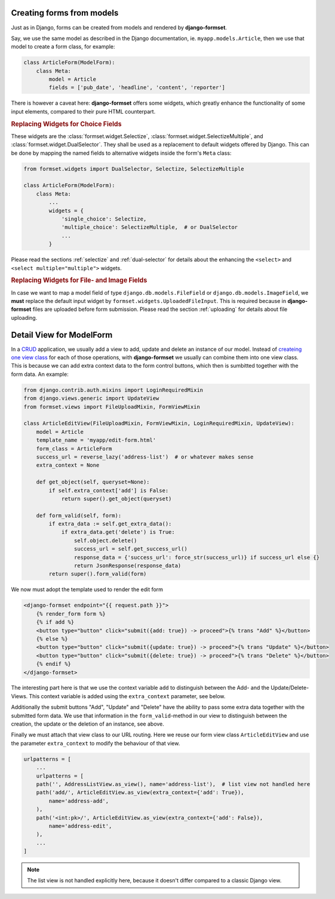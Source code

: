 .. _model-form:

Creating forms from models
==========================

Just as in Django, forms can be created from models and rendered by **django-formset**.  

Say, we use the same model as described in the Django documentation, ie. ``myapp.models.Article``,
then we use that model to create a form class, for example:

.. code-block:: python

	class ArticleForm(ModelForm):
	    class Meta:
	        model = Article
	        fields = ['pub_date', 'headline', 'content', 'reporter']

There is however a caveat here: **django-formset** offers some widgets, which greatly enhance the
functionality of some input elements, compared to their pure HTML counterpart.


.. rubric:: Replacing Widgets for Choice Fields

These widgets are the :class:`formset.widget.Selectize`, :class:`formset.widget.SelectizeMultiple`,
and :class:`formset.widget.DualSelector`. They shall be used as a replacement to default widgets
offered by Django. This can be done by mapping the named fields to alternative widgets inside the
form's ``Meta`` class:

.. code-block:: python

	from formset.widgets import DualSelector, Selectize, SelectizeMultiple

	class ArticleForm(ModelForm):
	    class Meta:
	        ...
	        widgets = {
	            'single_choice': Selectize,
	            'multiple_choice': SelectizeMultiple,  # or DualSelector
	            ...
	        }

Please read the sections :ref:`selectize` and :ref:`dual-selector` for details about the enhancing
the ``<select>`` and ``<select multiple="multiple">`` widgets.


.. rubric:: Replacing Widgets for File- and Image Fields

In case we want to map a model field of type ``django.db.models.FileField`` or
``django.db.models.ImageField``, we **must** replace the default input widget by
``formset.widgets.UploadedFileInput``. This is required because in **django-formset** files are
uploaded before form submission. Please read the section :ref:`uploading` for details about file
uploading.


Detail View for ModelForm
=========================

In a CRUD_ application, we usually add a view to add, update and delete an instance of our model.
Instead of `createing one view class`_ for each of those operations, with **django-formset** we
usually can combine them into one view class. This is because we can add extra context data to the
form control buttons, which then is sumbitted together with the form data. An example:

.. _CRUD: https://en.wikipedia.org/wiki/Create,_read,_update_and_delete
.. _createing one view class: https://docs.djangoproject.com/en/stable/ref/class-based-views/generic-editing/#generic-editing-views


.. code-block:: python

	from django.contrib.auth.mixins import LoginRequiredMixin
	from django.views.generic import UpdateView
	from formset.views import FileUploadMixin, FormViewMixin

	class ArticleEditView(FileUploadMixin, FormViewMixin, LoginRequiredMixin, UpdateView):
	    model = Article
	    template_name = 'myapp/edit-form.html'
	    form_class = ArticleForm
	    success_url = reverse_lazy('address-list')  # or whatever makes sense
	    extra_context = None

	    def get_object(self, queryset=None):
	        if self.extra_context['add'] is False:
	            return super().get_object(queryset)

	    def form_valid(self, form):
	        if extra_data := self.get_extra_data():
	            if extra_data.get('delete') is True:
	                self.object.delete()
	                success_url = self.get_success_url()
	                response_data = {'success_url': force_str(success_url)} if success_url else {}
	                return JsonResponse(response_data)
	        return super().form_valid(form)

We now must adopt the template used to render the edit form

.. code-block:: django

	<django-formset endpoint="{{ request.path }}">
	    {% render_form form %}
	    {% if add %}
	    <button type="button" click="submit({add: true}) -> proceed">{% trans "Add" %}</button>
	    {% else %}
	    <button type="button" click="submit({update: true}) -> proceed">{% trans "Update" %}</button>
	    <button type="button" click="submit({delete: true}) -> proceed">{% trans "Delete" %}</button>
	    {% endif %}
	</django-formset>

The interesting part here is that we use the context variable ``add`` to distinguish between the
Add- and the Update/Delete-Views. This context variable is added using the ``extra_context``
parameter, see below.

Additionally the submit buttons "Add", "Update" and "Delete" have the ability to pass some extra
data together with the submitted form data. We use that information in the ``form_valid``-method in
our view to distinguish between the creation, the update or the deletion of an instance, see above. 

Finally we must attach that view class to our URL routing. Here we reuse our form view class
``ArticleEditView`` and use the parameter ``extra_context`` to modify the behaviour of that view.

.. code-block:: python

	urlpatterns = [
	    ...
	    urlpatterns = [
	    path('', AddressListView.as_view(), name='address-list'),  # list view not handled here 
	    path('add/', ArticleEditView.as_view(extra_context={'add': True}),
	        name='address-add',
	    ),
	    path('<int:pk>/', ArticleEditView.as_view(extra_context={'add': False}),
	        name='address-edit',
	    ),
	    ...
	]

.. note:: The list view is not handled explicitly here, because it doesn't differ compared to a
	classic Django view.
